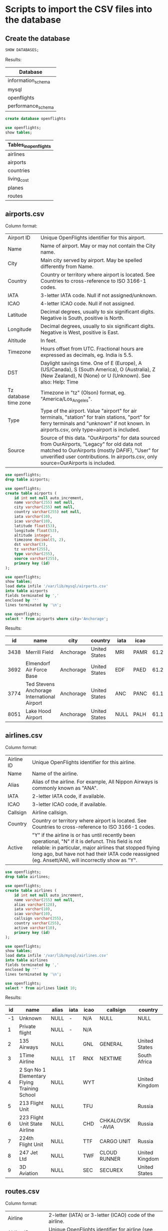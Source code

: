 * Scripts to import the CSV files into the database
** Create the database
    #+begin_src sql
   SHOW DATABASES;
    #+end_src
   
    Results:
    | Database           |
    |--------------------|
    | information_schema |
    | mysql              |
    | openflights        |
    | performance_schema |
   
    #+begin_src sql :results silent
   create database openflights
    #+end_src

    #+begin_src sql
    use openflights;
    show tables;
    #+end_src

    #+RESULTS:
    | Tables_in_openflights |
    |-----------------------|
    | airlines              |
    | airports              |
    | countries             |
    | living_cost           |
    | planes                |
    | routes                |

** airports.csv
   Column format:
   | Airport ID            | Unique OpenFlights identifier for this airport.                                     |
   | Name                  | Name of airport. May or may not contain the City name.                              |
   | City                  | Main city served by airport. May be spelled differently from Name.                  |
   | Country               | Country or territory where airport is located. See Countries to cross-reference to ISO 3166-1 codes. |
   | IATA                  | 3-letter IATA code. Null if not assigned/unknown.                                   |
   | ICAO                  | 4-letter ICAO code. Null if not assigned.                                           |
   | Latitude              | Decimal degrees, usually to six significant digits. Negative is South, positive is North. |
   | Longitude             | Decimal degrees, usually to six significant digits. Negative is West, positive is East. |
   | Altitude              | In feet.                                                                            |
   | Timezone              | Hours offset from UTC. Fractional hours are expressed as decimals, eg. India is 5.5. |
   | DST                   | Daylight savings time. One of E (Europe), A (US/Canada), S (South America), O (Australia), Z (New Zealand), N (None) or U (Unknown). See also: Help: Time |
   | Tz database time zone | Timezone in "tz" (Olson) format, eg. "America/Los_Angeles".                         |
   | Type                  | Type of the airport. Value "airport" for air terminals, "station" for train stations, "port" for ferry terminals and "unknown" if not known. In airports.csv, only type=airport is included. |
   | Source                | Source of this data. "OurAirports" for data sourced from OurAirports, "Legacy" for old data not matched to OurAirports (mostly DAFIF), "User" for unverified user contributions. In airports.csv, only source=OurAirports is included. |
   
   #+begin_src sql :results silent
   use openflights;
   drop table airports;    	
   #+end_src
   
   #+begin_src sql :results silent
   use openflights;
   create table airports (
       id int not null auto_increment,
       name varchar(255) not null,
       city varchar(255) not null,
       country varchar(255) not null,
       iata varchar(10),                  
       icao varchar(10),                 
       latitude float(53),        
       longitude float(53),       
       altitude integer,              
       timezone decimal(5, 2),              
       dst varchar(3),                    
       tz varchar(255),
       type varchar(255),                 
       source varchar(255),
       primary key (id)
   );
   #+end_src
   
   #+begin_src sql
   use openflights;
   show tables;
   load data infile '/var/lib/mysql/airports.csv'
   into table airports
   fields terminated by ','
   enclosed by '"'       
   lines terminated by '\n';
   #+end_src

   #+begin_src sql
   use openflights;
   select * from airports where city='Anchorage';
   #+end_src
   
   Results:
   |   id | name                                        | city      | country       | iata | icao |           latitude |           longitude | altitude | timezone | dst | tz                | type    | source      |
   |------+---------------------------------------------+-----------+---------------+------+------+--------------------+---------------------+----------+----------+-----+-------------------+---------+-------------|
   | 3438 | Merrill Field                               | Anchorage | United States | MRI  | PAMR |   61.2135009765625 |   -149.843994140625 |      137 |    -9.00 | A   | America/Anchorage | airport | OurAirports |
   | 3692 | Elmendorf Air Force Base                    | Anchorage | United States | EDF  | PAED | 61.250999450683594 |  -149.8070068359375 |      212 |    -9.00 | A   | America/Anchorage | airport | OurAirports |
   | 3774 | Ted Stevens Anchorage International Airport | Anchorage | United States | ANC  | PANC | 61.174400329589844 | -149.99600219726562 |      152 |    -9.00 | A   | America/Anchorage | airport | OurAirports |
   | 8051 | Lake Hood Airport                           | Anchorage | United States | NULL | PALH |          61.186946 |         -149.965442 |       73 |    -9.00 | A   | America/Anchorage | airport | OurAirports |

** airlines.csv
   Column format:
   | Airline ID | Unique OpenFlights identifier for this airline.                                      |
   | Name       | Name of the airline.                                                                 |
   | Alias      | Alias of the airline. For example, All Nippon Airways is commonly known as "ANA".    |
   | IATA       | 2-letter IATA code, if available.                                                    |
   | ICAO       | 3-letter ICAO code, if available.                                                    |
   | Callsign   | Airline callsign.                                                                    |
   | Country    | Country or territory where airport is located. See Countries to cross-reference to ISO 3166-1 codes. |
   | Active     | "Y" if the airline is or has until recently been operational, "N" if it is defunct. This field is not reliable: in particular, major airlines that stopped flying long ago, but have not had their IATA code reassigned (eg. Ansett/AN), will incorrectly show as "Y". |

   #+begin_src sql :results silent
   use openflights;
   drop table airlines;    	
   #+end_src

   #+begin_src sql :results silent
   use openflights;
   create table airlines (
       id int not null auto_increment,
       name varchar(255) not null,
       alias varchar(128),
       iata varchar(10),     
       icao varchar(10),          
       callsign varchar(255),
       country varchar(255),  
       active varchar(10),
       primary key (id)   
   );
   #+end_src
   
   #+begin_src sql
   use openflights;
   show tables;
   load data infile '/var/lib/mysql/airlines.csv'
   into table airlines
   fields terminated by ','
   enclosed by '"'       
   lines terminated by '\n';
   #+end_src

   #+begin_src sql
   use openflights;
   select * from airlines limit 10;
   #+end_src

   Results:
   | id | name                                         | alias | iata | icao | callsign       | country        | active |
   |----+----------------------------------------------+-------+------+------+----------------+----------------+--------|
   | -1 | Unknown                                      | NULL  | -    | N/A  | NULL           | NULL           | Y      |
   |  1 | Private flight                               | NULL  | -    | N/A  |                |                | Y      |
   |  2 | 135 Airways                                  | NULL  |      | GNL  | GENERAL        | United States  | N      |
   |  3 | 1Time Airline                                | NULL  | 1T   | RNX  | NEXTIME        | South Africa   | Y      |
   |  4 | 2 Sqn No 1 Elementary Flying Training School | NULL  |      | WYT  |                | United Kingdom | N      |
   |  5 | 213 Flight Unit                              | NULL  |      | TFU  |                | Russia         | N      |
   |  6 | 223 Flight Unit State Airline                | NULL  |      | CHD  | CHKALOVSK-AVIA | Russia         | N      |
   |  7 | 224th Flight Unit                            | NULL  |      | TTF  | CARGO UNIT     | Russia         | N      |
   |  8 | 247 Jet Ltd                                  | NULL  |      | TWF  | CLOUD RUNNER   | United Kingdom | N      |
   |  9 | 3D Aviation                                  | NULL  |      | SEC  | SECUREX        | United States  | N      |

** routes.csv
   Column format:
   | Airline                | 2-letter (IATA) or 3-letter (ICAO) code of the airline.                             |
   | Airline ID             | Unique OpenFlights identifier for airline (see Airline).                            |
   | Source airport         | 3-letter (IATA) or 4-letter (ICAO) code of the source airport.                      |
   | Source airport ID      | Unique OpenFlights identifier for source airport (see Airport)                      |
   | Destination airport    | 3-letter (IATA) or 4-letter (ICAO) code of the destination airport.                 |
   | Destination airport ID | Unique OpenFlights identifier for destination airport (see Airport)                 |
   | Codeshare              | "Y" if this flight is a codeshare (that is, not operated by Airline, but another carrier), empty otherwise. |
   | Stops                  | Number of stops on this flight ("0" for direct)                                     |
   | Equipment              | 3-letter codes for plane type(s) generally used on this flight, separated by spaces |

   #+begin_src sql :results silent
   use openflights;
   drop table routes;    	
   #+end_src

   #+begin_src sql :results silent
   use openflights;
   create table routes (
       airline_name varchar(10) not null,    	  
       airline_id int not null,
       src_airport varchar(10) not null,         
       src_airport_id int not null,
       dest_airport varchar(10) not null,
       dest_airport_id int not null,
       codeshare varchar(10),
       stops int,                   
       equipment varchar(128),             
       foreign key (airline_id)
           references airlines(id),
       foreign key (src_airport_id)
           references airports(id),
       foreign key (dest_airport_id)
           references airports(id)
   );
   #+end_src

   #+begin_src sql
   set foreign_key_checks=0;
   use openflights;
   show tables;
   load data infile '/var/lib/mysql/routes.csv'
   into table routes
   fields terminated by ','
   enclosed by '"'       
   lines terminated by '\n';
   #+end_src

   #+begin_src sql
   use openflights;
   select * from routes limit 10 offset 100;
   #+end_src

   Results:
   | airline_name | airline_id | src_airport | src_airport_id | dest_airport | dest_airport_id | codeshare | stops | equipment |
   |--------------+------------+-------------+----------------+--------------+-----------------+-----------+-------+-----------|
   | 2K           |       1338 | BOG         |           2709 | UIO          |            2688 |           |     0 | 319 320 |
   | 2K           |       1338 | CLO         |           2715 | GYE          |            2673 |           |     0 | 319     |
   | 2K           |       1338 | GYE         |           2673 | BOG          |            2709 |           |     0 | 319     |
   | 2K           |       1338 | GYE         |           2673 | CLO          |            2715 |           |     0 | 319     |
   | 2K           |       1338 | GYE         |           2673 | SCY          |            6045 |           |     0 | 319 320 |
   | 2K           |       1338 | GYE         |           2673 | UIO          |            2688 |           |     0 | 320 319 |
   | 2K           |       1338 | OCC         |           2670 | UIO          |            2688 |           |     0 | 319     |
   | 2K           |       1338 | SCY         |           6045 | GYE          |            2673 |           |     0 | 319 320 |
   | 2K           |       1338 | UIO         |           2688 | BOG          |            2709 |           |     0 | 319 320 |
   | 2K           |       1338 | UIO         |           2688 | GYE          |            2673 |           |     0 | 319     |
   
** countries.csv
   Column format:
   | name       | Full name of the country or territory.                                              |
   | iso_code   | Unique two-letter ISO 3166-1 code for the country or territory.                     |
   | dafif_code | FIPS country codes as used in DAFIF. Obsolete and primarily of historical interested. |

   #+begin_src sql :results silent
   use openflights;
   drop table countries;
   #+end_src
   
   #+begin_src sql :results silent
   use openflights;
   create table countries (
       name varchar(255),
       iso_code varchar(10),
       dafif_code varchar(10),
       primary key (name)
   );	
   #+end_src

   #+begin_src sql :results silent
   use openflights;
   show tables;
   load data infile '/var/lib/mysql/countries.csv'
   into table countries
   fields terminated by ','
   enclosed by '"'       
   lines terminated by '\n';
   #+end_src

   #+begin_src sql
   use openflights;
   select * from countries limit 10;
   #+end_src

   Results:
   | name                | iso_code | dafif_code |
   |---------------------+----------+------------|
   | Afghanistan         | AF       | AF         |
   | Albania             | AL       | AL         |
   | Algeria             | DZ       | AG         |
   | American Samoa      | AS       | AQ         |
   | Angola              | AO       | AO         |
   | Anguilla            | AI       | AV         |
   | Antarctica          | AQ       | AY         |
   | Antigua and Barbuda | AG       | AC         |
   | Argentina           | AR       | AR         |
   | Armenia             | AM       | AM         |
   
** planes.csv
   Column format:
   | Name      | Full name of the aircraft.                            |
   | IATA code | Unique three-letter IATA identifier for the aircraft. |
   | ICAO code | Unique four-letter ICAO identifier for the aircraft.  |

   #+begin_src sql :results silent
   use openflights;
   drop table planes;
   #+end_src
   
   #+begin_src sql :results silent
   use openflights;
   create table planes (
       name varchar(255),
       iata varchar(10),
       icao varchar(10),
       primary key (name)
   );	
   #+end_src

   #+begin_src sql :results silent
   use openflights;
   show tables;
   load data infile '/var/lib/mysql/planes.csv'
   into table planes
   fields terminated by ','
   enclosed by '"'       
   lines terminated by '\n';
   #+end_src

   #+begin_src sql
   use openflights;
   select * from planes limit 10;
   #+end_src

   Results:
   | name                                         | iata | icao |
   |----------------------------------------------+------+------|
   | Aerospatiale (Nord) 262                      | ND2  | N262 |
   | Aerospatiale (Sud Aviation) Se.210 Caravelle | CRV  | S210 |
   | Aerospatiale SN.601 Corvette                 | NDC  | S601 |
   | Aerospatiale/Alenia ATR 42-300               | AT4  | AT43 |
   | Aerospatiale/Alenia ATR 42-500               | AT5  | AT45 |
   | Aerospatiale/Alenia ATR 42-600               | ATR  | AT46 |
   | Aerospatiale/Alenia ATR 72                   | AT7  | AT72 |
   | Airbus A300                                  | AB3  | A30B |
   | Airbus A300-600                              | AB6  | A306 |
   | Airbus A300-600ST Super Transporter / Beluga | ABB  | A3ST |
   
** cost_of_living_indices.csv
   #+begin_src sql :results silent
   use openflights;
   drop table living_cost;
   #+end_src
   
   #+begin_src sql :results silent
   use openflights;
   create table living_cost (
       city varchar(255) not null,
       country varchar(255) not null,
       slug varchar(128),
       currency varchar(10),
       avg_index decimal(5, 2),
       rent_index decimal(5, 2),
       groceries_index decimal(5, 2),
       restaurant_index decimal(5, 2),
       purchasing_index decimal(5, 2)
    );	
   #+end_src

   #+begin_src sql :results silent
   use openflights;
   show tables;
   load data infile '/var/lib/mysql/cost_of_living_indices.csv'
   into table living_cost
   fields terminated by ','
   enclosed by '"'       
   lines terminated by '\n';
   #+end_src

   #+begin_src sql
   use openflights;
   select * from living_cost limit 10;
   #+end_src

   Results:
   | city      | country     | slug     | currency | avg_index | rent_index | groceries_index | restaurant_index | purchasing_index |
   |-----------+-------------+----------+----------+-----------+------------+-----------------+------------------+------------------|
   | Hamilton  | Bermuda     |          | BMD      |    128.19 |     113.35 |          131.79 |           151.38 |            96.54 |
   | Geneva    | Switzerland | geneva   | CHF      |    103.02 |      70.66 |          129.84 |           131.70 |           121.11 |
   | Basel     | Switzerland |          | CHF      |     92.50 |      51.14 |          135.74 |           120.52 |           102.20 |
   | Zurich    | Switzerland | zurich   | CHF      |     98.72 |      64.69 |          131.73 |           131.71 |           134.50 |
   | Zug       | Switzerland |          | CHF      |     96.13 |      66.03 |          126.15 |           118.38 |            96.22 |
   | Lausanne  | Switzerland | Lausanne | CHF      |     87.60 |      54.82 |          115.00 |           119.34 |           117.56 |
   | Bern      | Switzerland | bern     | CHF      |     82.75 |      45.14 |          116.79 |           113.61 |           100.69 |
   | Lugano    | Switzerland |          | CHF      |     84.54 |      51.44 |          104.96 |           121.17 |            92.46 |
   | Stavanger | Norway      |          | NOK      |     76.08 |      36.73 |          102.26 |           134.69 |           111.35 |
   | Trondheim | Norway      |          | NOK      |     78.10 |      41.60 |          102.06 |           118.57 |            98.92 |

